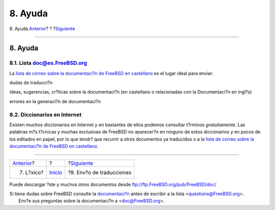 ========
8. Ayuda
========

.. raw:: html

   <div class="navheader">

8. Ayuda
`Anterior <ar01s07.html>`__?
?
?\ `Siguiente <ar01s09.html>`__

--------------

.. raw:: html

   </div>

.. raw:: html

   <div class="sect1">

.. raw:: html

   <div class="titlepage" xmlns="">

.. raw:: html

   <div>

.. raw:: html

   <div>

8. Ayuda
--------

.. raw:: html

   </div>

.. raw:: html

   </div>

.. raw:: html

   </div>

.. raw:: html

   <div class="sect2">

.. raw:: html

   <div class="titlepage" xmlns="">

.. raw:: html

   <div>

.. raw:: html

   <div>

8.1. Lista doc@es.FreeBSD.org
~~~~~~~~~~~~~~~~~~~~~~~~~~~~~

.. raw:: html

   </div>

.. raw:: html

   </div>

.. raw:: html

   </div>

La `lista de correo sobre la documentaci?n de FreeBSD en
castellano <https://listas.es.FreeBSD.org/mailman/listinfo/doc>`__ es el
lugar ideal para enviar:

dudas de traducci?n

ideas, sugerencias, cr?ticas sobre la documentaci?n (en castellano o
relacionadas con la Documentaci?n en ingl?s)

errores en la generaci?n de documentaci?n

.. raw:: html

   </div>

.. raw:: html

   <div class="sect2">

.. raw:: html

   <div class="titlepage" xmlns="">

.. raw:: html

   <div>

.. raw:: html

   <div>

8.2. Diccionarios en Internet
~~~~~~~~~~~~~~~~~~~~~~~~~~~~~

.. raw:: html

   </div>

.. raw:: html

   </div>

.. raw:: html

   </div>

Existen muchos diccionarios en Internet y en bastantes de ellos podemos
consultar t?rminos *gratuitamente*. Las palabras m?s t?cnicas y muchas
exclusivas de FreeBSD no aparecer?n en ninguno de estos diccionarios y
en pocos de los editados en papel, por lo que tendr? que recurrir a
otros documentos ya traducidos o a la `lista de correo sobre la
documentaci?n de FreeBSD en
castellano <https://listas.es.FreeBSD.org/mailman/listinfo/doc>`__.

.. raw:: html

   </div>

.. raw:: html

   </div>

.. raw:: html

   <div class="navfooter">

--------------

+--------------------------------+---------------------------+-----------------------------------+
| `Anterior <ar01s07.html>`__?   | ?                         | ?\ `Siguiente <ar01s09.html>`__   |
+--------------------------------+---------------------------+-----------------------------------+
| 7. L?xico?                     | `Inicio <index.html>`__   | ?9. Env?o de traducciones         |
+--------------------------------+---------------------------+-----------------------------------+

.. raw:: html

   </div>

Puede descargar ?ste y muchos otros documentos desde
ftp://ftp.FreeBSD.org/pub/FreeBSD/doc/

| Si tiene dudas sobre FreeBSD consulte la
  `documentaci?n <http://www.FreeBSD.org/docs.html>`__ antes de escribir
  a la lista <questions@FreeBSD.org\ >.
|  Env?e sus preguntas sobre la documentaci?n a <doc@FreeBSD.org\ >.
